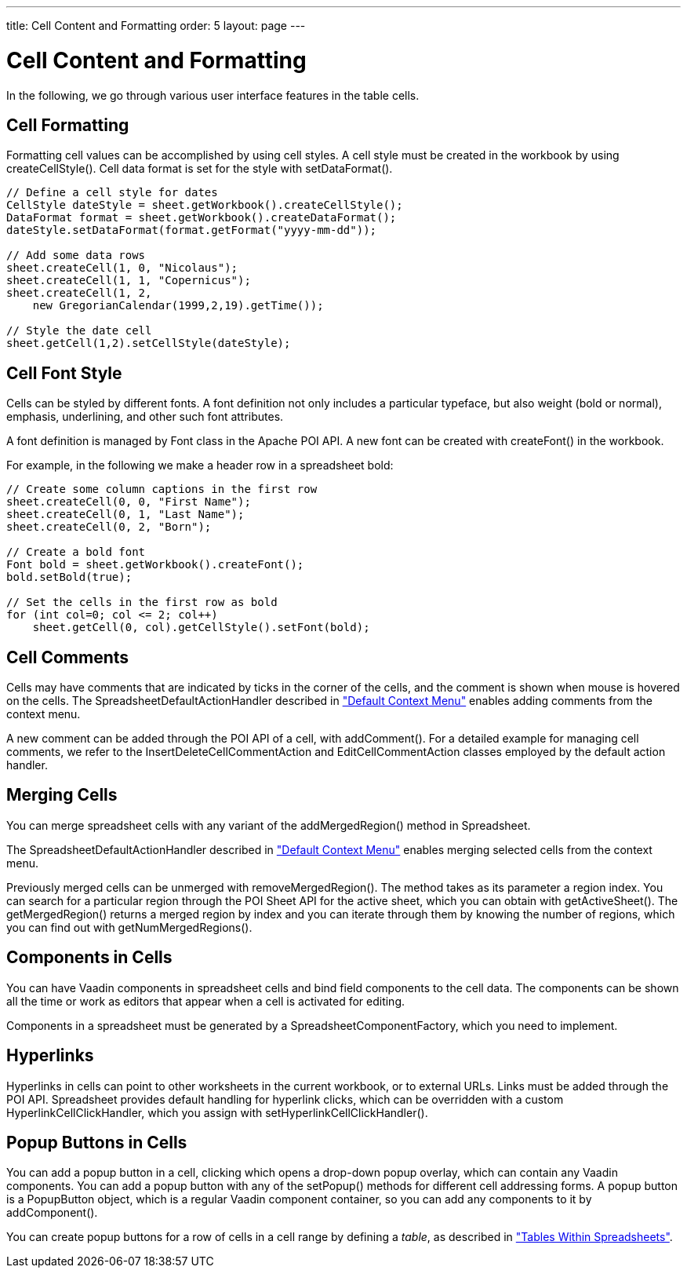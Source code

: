 ---
title: Cell Content and Formatting
order: 5
layout: page
---

[[spreadsheet.cells]]
= Cell Content and Formatting

In the following, we go through various user interface features in the table
cells.

[[spreadsheet.cells.formatting]]
== Cell Formatting

Formatting cell values can be accomplished by using cell styles. A cell style
must be created in the workbook by using [methodname]#createCellStyle()#. Cell
data format is set for the style with [methodname]#setDataFormat()#.


[source, java]
----
// Define a cell style for dates
CellStyle dateStyle = sheet.getWorkbook().createCellStyle();
DataFormat format = sheet.getWorkbook().createDataFormat();
dateStyle.setDataFormat(format.getFormat("yyyy-mm-dd"));

// Add some data rows
sheet.createCell(1, 0, "Nicolaus");
sheet.createCell(1, 1, "Copernicus");
sheet.createCell(1, 2,
    new GregorianCalendar(1999,2,19).getTime());

// Style the date cell
sheet.getCell(1,2).setCellStyle(dateStyle);
----


[[spreadsheet.cells.font]]
== Cell Font Style

Cells can be styled by different fonts. A font definition not only includes a
particular typeface, but also weight (bold or normal), emphasis, underlining,
and other such font attributes.

A font definition is managed by [classname]#Font# class in the Apache POI API. A
new font can be created with [methodname]#createFont()# in the workbook.

For example, in the following we make a header row in a spreadsheet bold:


[source, java]
----
// Create some column captions in the first row
sheet.createCell(0, 0, "First Name");
sheet.createCell(0, 1, "Last Name");
sheet.createCell(0, 2, "Born");

// Create a bold font
Font bold = sheet.getWorkbook().createFont();
bold.setBold(true);

// Set the cells in the first row as bold
for (int col=0; col <= 2; col++)
    sheet.getCell(0, col).getCellStyle().setFont(bold);
----


[[spreadsheet.cells.comments]]
== Cell Comments

Cells may have comments that are indicated by ticks in the corner of the cells,
and the comment is shown when mouse is hovered on the cells. The
[classname]#SpreadsheetDefaultActionHandler# described in
<<dummy/../../spreadsheet/spreadsheet-contextmenu#spreadsheet.contextmenu.default,"Default
Context Menu">> enables adding comments from the context menu.

A new comment can be added through the POI API of a cell, with
[methodname]#addComment()#. For a detailed example for managing cell comments,
we refer to the [classname]#InsertDeleteCellCommentAction# and
[classname]#EditCellCommentAction# classes employed by the default action
handler.


[[spreadsheet.cells.merging]]
== Merging Cells

You can merge spreadsheet cells with any variant of the
[methodname]#addMergedRegion()# method in [classname]#Spreadsheet#.

The [classname]#SpreadsheetDefaultActionHandler# described in
<<dummy/../../spreadsheet/spreadsheet-contextmenu#spreadsheet.contextmenu.default,"Default
Context Menu">> enables merging selected cells from the context menu.

Previously merged cells can be unmerged with [methodname]#removeMergedRegion()#.
The method takes as its parameter a region index. You can search for a
particular region through the POI [classname]#Sheet# API for the active sheet,
which you can obtain with [methodname]#getActiveSheet()#. The
[methodname]#getMergedRegion()# returns a merged region by index and you can
iterate through them by knowing the number of regions, which you can find out
with [methodname]#getNumMergedRegions()#.


[[spreadsheet.cells.components]]
== Components in Cells

You can have Vaadin components in spreadsheet cells and bind field components to
the cell data. The components can be shown all the time or work as editors that
appear when a cell is activated for editing.

Components in a spreadsheet must be generated by a
[interfacename]#SpreadsheetComponentFactory#, which you need to implement.


[[spreadsheet.cells.hyperlinks]]
== Hyperlinks

Hyperlinks in cells can point to other worksheets in the current workbook, or to
external URLs. Links must be added through the POI API. Spreadsheet provides
default handling for hyperlink clicks, which can be overridden with a custom
[interfacename]#HyperlinkCellClickHandler#, which you assign with
[methodname]#setHyperlinkCellClickHandler()#.


[[spreadsheet.cells.popup]]
== Popup Buttons in Cells

You can add a popup button in a cell, clicking which opens a drop-down popup
overlay, which can contain any Vaadin components. You can add a popup button
with any of the [methodname]#setPopup()# methods for different cell addressing
forms. A popup button is a [classname]#PopupButton# object, which is a regular
Vaadin component container, so you can add any components to it by
[methodname]#addComponent()#.

You can create popup buttons for a row of cells in a cell range by defining a
__table__, as described in
<<dummy/../../spreadsheet/spreadsheet-table#spreadsheet.table,"Tables Within
Spreadsheets">>.





